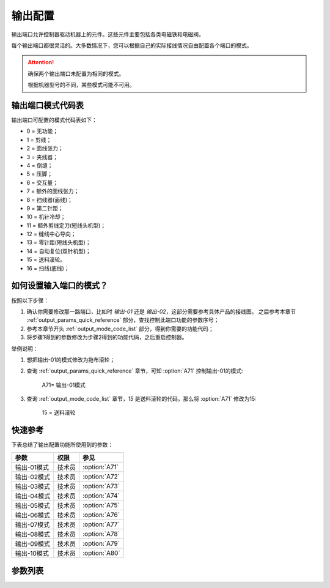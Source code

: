 .. _output_configuration:

========
输出配置
========

输出端口允许控制器驱动机器上的元件。这些元件主要包括各类电磁铁和电磁阀。

每个输出端口都很灵活的。大多数情况下，您可以根据自己的实际接线情况自由配置各个端口的模式。

.. attention::
   确保两个输出端口未配置为相同的模式。
   
   根据机器型号的不同，某些模式可能不可用。

.. _output_mode_code_list:

输出端口模式代码表
==================

输出端口可配置的模式代码表如下：

* 0 = 无功能；
* 1 = 剪线；
* 2 = 面线张力；
* 3 = 夹线器；
* 4 = 倒缝；
* 5 = 压脚；
* 6 = 交互量；
* 7 = 额外的面线张力；
* 8 = 扫线器(面线)；
* 9 = 第二针距；
* 10 = 机针冷却；
* 11 = 额外剪线定刀(短线头机型)；
* 12 = 缝线中心导向；
* 13 = 零针距(短线头机型)；
* 14 = 自动复位(双针机型)；
* 15 = 送料滚轮。
* 16 = 扫线(底线)；

如何设置输入端口的模式？
========================

按照以下步骤：

1. 确认你需要修改那一路端口，比如时 *输出-01* 还是 *输出-02*，这部分需要参考具体产品的接线图。
   之后参考本章节 :ref:`output_params_quick_reference` 部分，查找控制此端口功能的参数序号；
2. 参考本章节开头 :ref:`output_mode_code_list` 部分，得到你需要的功能代码；
3. 将步骤1得到的参数修改为步骤2得到的功能代码，之后重启控制器。

举例说明：

1. 想把输出-01的模式修改为拖布滚轮；
2. 查询 :ref:`output_params_quick_reference` 章节，可知 :option:`A71` 控制输出-01的模式:

      A71= 输出-01模式

3. 查询 :ref:`output_mode_code_list` 章节，*15* 是送料滚轮的代码，那么将 :option:`A71` 修改为15:

      15 = 送料滚轮

.. _output_params_quick_reference:

快速参考
===============

下表总结了输出配置功能所使用到的参数：

==================================================== ========== ==============
参数                                                 权限       参见
==================================================== ========== ==============
输出-01模式                                          技术员     :option:`A71`
输出-02模式                                          技术员     :option:`A72`
输出-03模式                                          技术员     :option:`A73`
输出-04模式                                          技术员     :option:`A74`
输出-05模式                                          技术员     :option:`A75`
输出-06模式                                          技术员     :option:`A76`
输出-07模式                                          技术员     :option:`A77`
输出-08模式                                          技术员     :option:`A78`
输出-09模式                                          技术员     :option:`A79`
输出-10模式                                          技术员     :option:`A80`
==================================================== ========== ==============

参数列表
========

.. option:: A71
   
   -Max  maximum
   -Min  minimum
   -Unit  unit
   -Description  定义输出-01的模式。

.. option:: A72
   
   -Max  maximum
   -Min  minimum
   -Unit  unit
   -Description  定义输出-02的模式。

.. option:: A73
   
   -Max  maximum
   -Min  minimum
   -Unit  unit
   -Description  定义输出-03的模式。

.. option:: A74
   
   -Max  maximum
   -Min  minimum
   -Unit  unit
   -Description  定义输出-04的模式。

.. option:: A75
   
   -Max  maximum
   -Min  minimum
   -Unit  unit
   -Description  定义输出-05的模式。


.. option:: A76
   
   -Max  maximum
   -Min  minimum
   -Unit  unit
   -Description  定义输出-06的模式。

.. option:: A77
   
   -Max  maximum
   -Min  minimum
   -Unit  unit
   -Description  定义输出-07的模式。

.. option:: A78
   
   -Max  maximum
   -Min  minimum
   -Unit  unit
   -Description  定义输出-08的模式。

.. option:: A79
   
   -Max  maximum
   -Min  minimum
   -Unit  unit
   -Description  定义输出-09的模式。

.. option:: A80
   
   -Max  maximum
   -Min  minimum
   -Unit  unit
   -Description  定义输出-10的模式。
